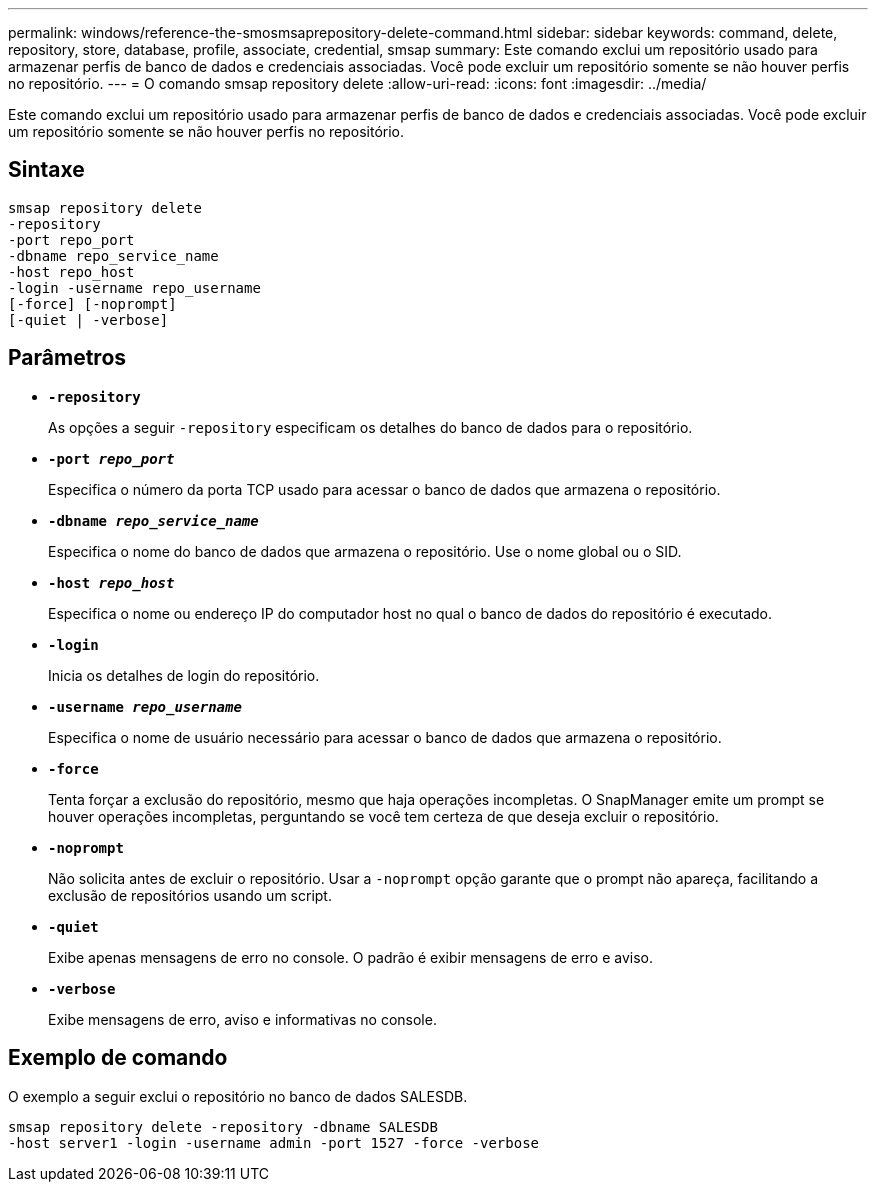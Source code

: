 ---
permalink: windows/reference-the-smosmsaprepository-delete-command.html 
sidebar: sidebar 
keywords: command, delete, repository, store, database, profile, associate, credential, smsap 
summary: Este comando exclui um repositório usado para armazenar perfis de banco de dados e credenciais associadas. Você pode excluir um repositório somente se não houver perfis no repositório. 
---
= O comando smsap repository delete
:allow-uri-read: 
:icons: font
:imagesdir: ../media/


[role="lead"]
Este comando exclui um repositório usado para armazenar perfis de banco de dados e credenciais associadas. Você pode excluir um repositório somente se não houver perfis no repositório.



== Sintaxe

[listing]
----

smsap repository delete
-repository
-port repo_port
-dbname repo_service_name
-host repo_host
-login -username repo_username
[-force] [-noprompt]
[-quiet | -verbose]
----


== Parâmetros

* *`-repository`*
+
As opções a seguir `-repository` especificam os detalhes do banco de dados para o repositório.

* *`-port _repo_port_`*
+
Especifica o número da porta TCP usado para acessar o banco de dados que armazena o repositório.

* *`-dbname _repo_service_name_`*
+
Especifica o nome do banco de dados que armazena o repositório. Use o nome global ou o SID.

* *`-host _repo_host_`*
+
Especifica o nome ou endereço IP do computador host no qual o banco de dados do repositório é executado.

* *`-login`*
+
Inicia os detalhes de login do repositório.

* *`-username _repo_username_`*
+
Especifica o nome de usuário necessário para acessar o banco de dados que armazena o repositório.

* *`-force`*
+
Tenta forçar a exclusão do repositório, mesmo que haja operações incompletas. O SnapManager emite um prompt se houver operações incompletas, perguntando se você tem certeza de que deseja excluir o repositório.

* *`-noprompt`*
+
Não solicita antes de excluir o repositório. Usar a `-noprompt` opção garante que o prompt não apareça, facilitando a exclusão de repositórios usando um script.

* *`-quiet`*
+
Exibe apenas mensagens de erro no console. O padrão é exibir mensagens de erro e aviso.

* *`-verbose`*
+
Exibe mensagens de erro, aviso e informativas no console.





== Exemplo de comando

O exemplo a seguir exclui o repositório no banco de dados SALESDB.

[listing]
----
smsap repository delete -repository -dbname SALESDB
-host server1 -login -username admin -port 1527 -force -verbose
----